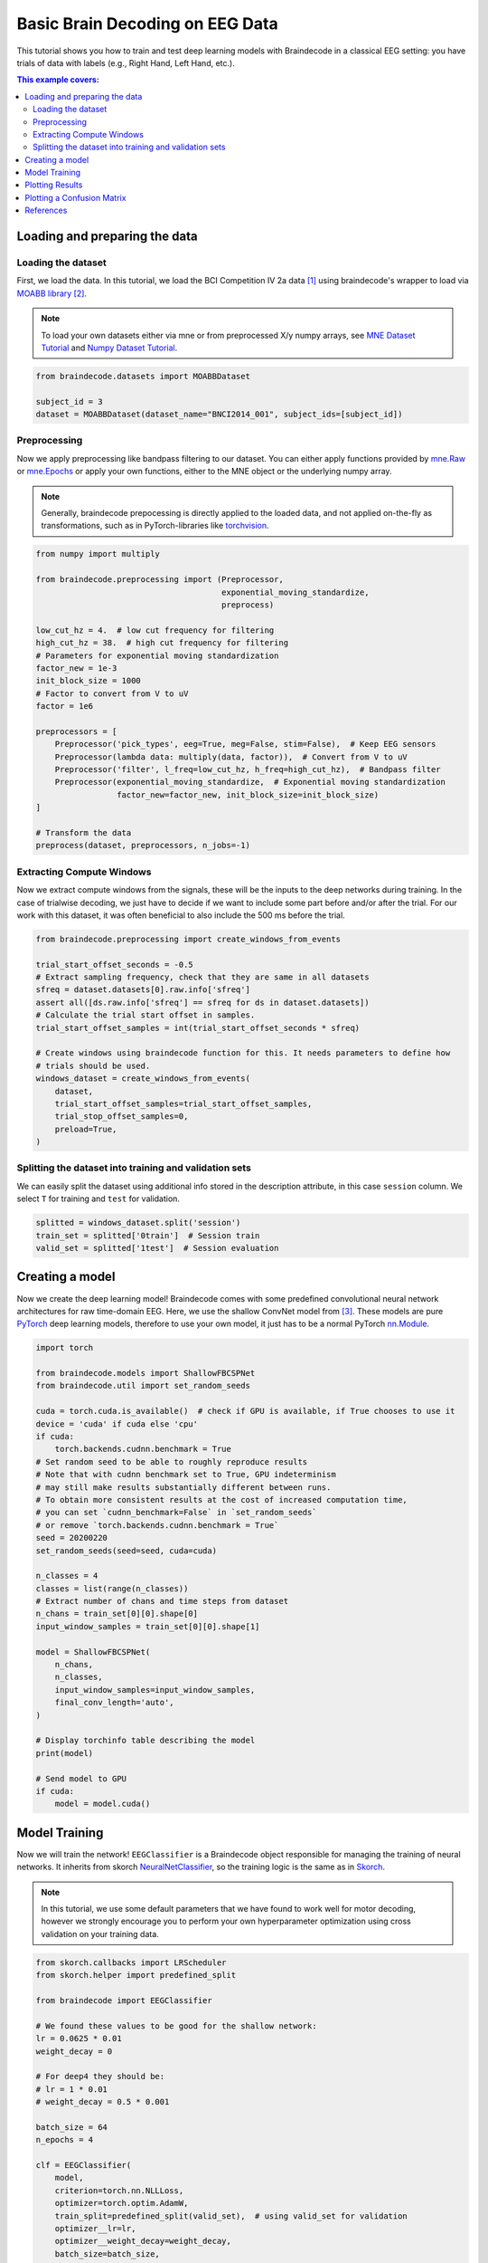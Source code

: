 
.. DO NOT EDIT.
.. THIS FILE WAS AUTOMATICALLY GENERATED BY SPHINX-GALLERY.
.. TO MAKE CHANGES, EDIT THE SOURCE PYTHON FILE:
.. "auto_examples/model_building/plot_bcic_iv_2a_moabb_trial.py"
.. LINE NUMBERS ARE GIVEN BELOW.

.. only:: html

    .. note::
        :class: sphx-glr-download-link-note

        :ref:`Go to the end <sphx_glr_download_auto_examples_model_building_plot_bcic_iv_2a_moabb_trial.py>`
        to download the full example code

.. rst-class:: sphx-glr-example-title

.. _sphx_glr_auto_examples_model_building_plot_bcic_iv_2a_moabb_trial.py:


Basic Brain Decoding on EEG Data
========================================

This tutorial shows you how to train and test deep learning models with
Braindecode in a classical EEG setting: you have trials of data with
labels (e.g., Right Hand, Left Hand, etc.).

.. contents:: This example covers:
   :local:
   :depth: 2

.. GENERATED FROM PYTHON SOURCE LINES 16-19

Loading and preparing the data
-------------------------------------


.. GENERATED FROM PYTHON SOURCE LINES 22-25

Loading the dataset
~~~~~~~~~~~~~~~~~~~~~~~


.. GENERATED FROM PYTHON SOURCE LINES 28-38

First, we load the data. In this tutorial, we load the BCI Competition
IV 2a data [1]_ using braindecode's wrapper to load via
`MOABB library <https://github.com/NeuroTechX/moabb>`__ [2]_.

.. note::
   To load your own datasets either via mne or from
   preprocessed X/y numpy arrays, see `MNE Dataset
   Tutorial <./plot_mne_dataset_example.html>`__ and `Numpy Dataset
   Tutorial <./plot_custom_dataset_example.html>`__.


.. GENERATED FROM PYTHON SOURCE LINES 38-45

.. code-block:: default


    from braindecode.datasets import MOABBDataset

    subject_id = 3
    dataset = MOABBDataset(dataset_name="BNCI2014_001", subject_ids=[subject_id])









.. GENERATED FROM PYTHON SOURCE LINES 46-49

Preprocessing
~~~~~~~~~~~~~


.. GENERATED FROM PYTHON SOURCE LINES 52-65

Now we apply preprocessing like bandpass filtering to our dataset. You
can either apply functions provided by
`mne.Raw <https://mne.tools/stable/generated/mne.io.Raw.html>`__ or
`mne.Epochs <https://mne.tools/0.11/generated/mne.Epochs.html#mne.Epochs>`__
or apply your own functions, either to the MNE object or the underlying
numpy array.

.. note::
   Generally, braindecode prepocessing is directly applied to the loaded
   data, and not applied on-the-fly as transformations, such as in
   PyTorch-libraries like
   `torchvision <https://pytorch.org/docs/stable/torchvision/index.html>`__.


.. GENERATED FROM PYTHON SOURCE LINES 65-92

.. code-block:: default


    from numpy import multiply

    from braindecode.preprocessing import (Preprocessor,
                                           exponential_moving_standardize,
                                           preprocess)

    low_cut_hz = 4.  # low cut frequency for filtering
    high_cut_hz = 38.  # high cut frequency for filtering
    # Parameters for exponential moving standardization
    factor_new = 1e-3
    init_block_size = 1000
    # Factor to convert from V to uV
    factor = 1e6

    preprocessors = [
        Preprocessor('pick_types', eeg=True, meg=False, stim=False),  # Keep EEG sensors
        Preprocessor(lambda data: multiply(data, factor)),  # Convert from V to uV
        Preprocessor('filter', l_freq=low_cut_hz, h_freq=high_cut_hz),  # Bandpass filter
        Preprocessor(exponential_moving_standardize,  # Exponential moving standardization
                     factor_new=factor_new, init_block_size=init_block_size)
    ]

    # Transform the data
    preprocess(dataset, preprocessors, n_jobs=-1)






.. rst-class:: sphx-glr-script-out

 .. code-block:: none

    /home/bru/PycharmProjects/braindecode-new/braindecode/preprocessing/preprocess.py:55: UserWarning: Preprocessing choices with lambda functions cannot be saved.
      warn('Preprocessing choices with lambda functions cannot be saved.')

    <braindecode.datasets.moabb.MOABBDataset object at 0x7f4215f85d30>



.. GENERATED FROM PYTHON SOURCE LINES 93-96

Extracting Compute Windows
~~~~~~~~~~~~~~~~~~~~~~~~~~


.. GENERATED FROM PYTHON SOURCE LINES 99-105

Now we extract compute windows from the signals, these will be the inputs
to the deep networks during training. In the case of trialwise
decoding, we just have to decide if we want to include some part
before and/or after the trial. For our work with this dataset,
it was often beneficial to also include the 500 ms before the trial.


.. GENERATED FROM PYTHON SOURCE LINES 105-125

.. code-block:: default


    from braindecode.preprocessing import create_windows_from_events

    trial_start_offset_seconds = -0.5
    # Extract sampling frequency, check that they are same in all datasets
    sfreq = dataset.datasets[0].raw.info['sfreq']
    assert all([ds.raw.info['sfreq'] == sfreq for ds in dataset.datasets])
    # Calculate the trial start offset in samples.
    trial_start_offset_samples = int(trial_start_offset_seconds * sfreq)

    # Create windows using braindecode function for this. It needs parameters to define how
    # trials should be used.
    windows_dataset = create_windows_from_events(
        dataset,
        trial_start_offset_samples=trial_start_offset_samples,
        trial_stop_offset_samples=0,
        preload=True,
    )






.. rst-class:: sphx-glr-script-out

 .. code-block:: none

    Used Annotations descriptions: ['feet', 'left_hand', 'right_hand', 'tongue']
    Used Annotations descriptions: ['feet', 'left_hand', 'right_hand', 'tongue']
    Used Annotations descriptions: ['feet', 'left_hand', 'right_hand', 'tongue']
    Used Annotations descriptions: ['feet', 'left_hand', 'right_hand', 'tongue']
    Used Annotations descriptions: ['feet', 'left_hand', 'right_hand', 'tongue']
    Used Annotations descriptions: ['feet', 'left_hand', 'right_hand', 'tongue']
    Used Annotations descriptions: ['feet', 'left_hand', 'right_hand', 'tongue']
    Used Annotations descriptions: ['feet', 'left_hand', 'right_hand', 'tongue']
    Used Annotations descriptions: ['feet', 'left_hand', 'right_hand', 'tongue']
    Used Annotations descriptions: ['feet', 'left_hand', 'right_hand', 'tongue']
    Used Annotations descriptions: ['feet', 'left_hand', 'right_hand', 'tongue']
    Used Annotations descriptions: ['feet', 'left_hand', 'right_hand', 'tongue']




.. GENERATED FROM PYTHON SOURCE LINES 126-129

Splitting the dataset into training and validation sets
~~~~~~~~~~~~~~~~~~~~~~~~~~~~~~~~~~~~~~~~~~~~~~~~~~~~~~~


.. GENERATED FROM PYTHON SOURCE LINES 132-136

We can easily split the dataset using additional info stored in the
description attribute, in this case ``session`` column. We select
``T`` for training and ``test`` for validation.


.. GENERATED FROM PYTHON SOURCE LINES 136-142

.. code-block:: default


    splitted = windows_dataset.split('session')
    train_set = splitted['0train']  # Session train
    valid_set = splitted['1test']  # Session evaluation









.. GENERATED FROM PYTHON SOURCE LINES 143-146

Creating a model
------------


.. GENERATED FROM PYTHON SOURCE LINES 149-156

Now we create the deep learning model! Braindecode comes with some
predefined convolutional neural network architectures for raw
time-domain EEG. Here, we use the shallow ConvNet model from [3]_. These models are
pure `PyTorch <https://pytorch.org>`__ deep learning models, therefore
to use your own model, it just has to be a normal PyTorch
`nn.Module <https://pytorch.org/docs/stable/nn.html#torch.nn.Module>`__.


.. GENERATED FROM PYTHON SOURCE LINES 156-196

.. code-block:: default


    import torch

    from braindecode.models import ShallowFBCSPNet
    from braindecode.util import set_random_seeds

    cuda = torch.cuda.is_available()  # check if GPU is available, if True chooses to use it
    device = 'cuda' if cuda else 'cpu'
    if cuda:
        torch.backends.cudnn.benchmark = True
    # Set random seed to be able to roughly reproduce results
    # Note that with cudnn benchmark set to True, GPU indeterminism
    # may still make results substantially different between runs.
    # To obtain more consistent results at the cost of increased computation time,
    # you can set `cudnn_benchmark=False` in `set_random_seeds`
    # or remove `torch.backends.cudnn.benchmark = True`
    seed = 20200220
    set_random_seeds(seed=seed, cuda=cuda)

    n_classes = 4
    classes = list(range(n_classes))
    # Extract number of chans and time steps from dataset
    n_chans = train_set[0][0].shape[0]
    input_window_samples = train_set[0][0].shape[1]

    model = ShallowFBCSPNet(
        n_chans,
        n_classes,
        input_window_samples=input_window_samples,
        final_conv_length='auto',
    )

    # Display torchinfo table describing the model
    print(model)

    # Send model to GPU
    if cuda:
        model = model.cuda()






.. rst-class:: sphx-glr-script-out

 .. code-block:: none

    /home/bru/PycharmProjects/braindecode-new/braindecode/models/base.py:23: UserWarning: ShallowFBCSPNet: 'input_window_samples' is depreciated. Use 'n_times' instead.
      warnings.warn(
    /home/bru/PycharmProjects/braindecode-new/braindecode/models/base.py:180: UserWarning: LogSoftmax final layer will be removed! Please adjust your loss function accordingly (e.g. CrossEntropyLoss)!
      warnings.warn("LogSoftmax final layer will be removed! " +
    ============================================================================================================================================
    Layer (type (var_name):depth-idx)        Input Shape               Output Shape              Param #                   Kernel Shape
    ============================================================================================================================================
    ShallowFBCSPNet (ShallowFBCSPNet)        [1, 22, 1125]             [1, 4]                    --                        --
    ├─Ensure4d (ensuredims): 1-1             [1, 22, 1125]             [1, 22, 1125, 1]          --                        --
    ├─Rearrange (dimshuffle): 1-2            [1, 22, 1125, 1]          [1, 1, 1125, 22]          --                        --
    ├─CombinedConv (conv_time_spat): 1-3     [1, 1, 1125, 22]          [1, 40, 1101, 1]          36,240                    --
    ├─BatchNorm2d (bnorm): 1-4               [1, 40, 1101, 1]          [1, 40, 1101, 1]          80                        --
    ├─Expression (conv_nonlin_exp): 1-5      [1, 40, 1101, 1]          [1, 40, 1101, 1]          --                        --
    ├─AvgPool2d (pool): 1-6                  [1, 40, 1101, 1]          [1, 40, 69, 1]            --                        [75, 1]
    ├─Expression (pool_nonlin_exp): 1-7      [1, 40, 69, 1]            [1, 40, 69, 1]            --                        --
    ├─Dropout (drop): 1-8                    [1, 40, 69, 1]            [1, 40, 69, 1]            --                        --
    ├─Sequential (final_layer): 1-9          [1, 40, 69, 1]            [1, 4]                    --                        --
    │    └─Conv2d (conv_classifier): 2-1     [1, 40, 69, 1]            [1, 4, 1, 1]              11,044                    [69, 1]
    │    └─LogSoftmax (logsoftmax): 2-2      [1, 4, 1, 1]              [1, 4, 1, 1]              --                        --
    │    └─Expression (squeeze): 2-3         [1, 4, 1, 1]              [1, 4]                    --                        --
    ============================================================================================================================================
    Total params: 47,364
    Trainable params: 47,364
    Non-trainable params: 0
    Total mult-adds (M): 0.01
    ============================================================================================================================================
    Input size (MB): 0.10
    Forward/backward pass size (MB): 0.35
    Params size (MB): 0.04
    Estimated Total Size (MB): 0.50
    ============================================================================================================================================




.. GENERATED FROM PYTHON SOURCE LINES 197-200

Model Training
--------------


.. GENERATED FROM PYTHON SOURCE LINES 203-208

Now we will train the network! ``EEGClassifier`` is a Braindecode object
responsible for managing the training of neural networks. It inherits
from skorch `NeuralNetClassifier <https://skorch.readthedocs.io/en/stable/classifier.html#>`__,
so the training logic is the same as in `Skorch <https://skorch.readthedocs.io/en/stable/>`__.


.. GENERATED FROM PYTHON SOURCE LINES 211-217

.. note::
   In this tutorial, we use some default parameters that we
   have found to work well for motor decoding, however we strongly
   encourage you to perform your own hyperparameter optimization using
   cross validation on your training data.


.. GENERATED FROM PYTHON SOURCE LINES 217-253

.. code-block:: default


    from skorch.callbacks import LRScheduler
    from skorch.helper import predefined_split

    from braindecode import EEGClassifier

    # We found these values to be good for the shallow network:
    lr = 0.0625 * 0.01
    weight_decay = 0

    # For deep4 they should be:
    # lr = 1 * 0.01
    # weight_decay = 0.5 * 0.001

    batch_size = 64
    n_epochs = 4

    clf = EEGClassifier(
        model,
        criterion=torch.nn.NLLLoss,
        optimizer=torch.optim.AdamW,
        train_split=predefined_split(valid_set),  # using valid_set for validation
        optimizer__lr=lr,
        optimizer__weight_decay=weight_decay,
        batch_size=batch_size,
        callbacks=[
            "accuracy", ("lr_scheduler", LRScheduler('CosineAnnealingLR', T_max=n_epochs - 1)),
        ],
        device=device,
        classes=classes,
    )
    # Model training for the specified number of epochs. `y` is None as it is
    # already supplied in the dataset.
    _ = clf.fit(train_set, y=None, epochs=n_epochs)






.. rst-class:: sphx-glr-script-out

 .. code-block:: none

      epoch    train_accuracy    train_loss    valid_acc    valid_accuracy    valid_loss      lr     dur
    -------  ----------------  ------------  -----------  ----------------  ------------  ------  ------
          1            0.2500        1.5950       0.2535            0.2535        4.6092  0.0006  1.2582
          2            0.2708        1.2975       0.2535            0.2535        3.4426  0.0005  1.2589
          3            0.3333        1.2141       0.2674            0.2674        2.7940  0.0002  1.2030
          4            0.3438        1.1842       0.2778            0.2778        2.4347  0.0000  1.1932




.. GENERATED FROM PYTHON SOURCE LINES 254-257

Plotting Results
------------


.. GENERATED FROM PYTHON SOURCE LINES 260-263

Now we use the history stored by Skorch throughout training to plot
accuracy and loss curves.


.. GENERATED FROM PYTHON SOURCE LINES 263-301

.. code-block:: default


    import matplotlib.pyplot as plt
    import pandas as pd
    from matplotlib.lines import Line2D

    # Extract loss and accuracy values for plotting from history object
    results_columns = ['train_loss', 'valid_loss', 'train_accuracy', 'valid_accuracy']
    df = pd.DataFrame(clf.history[:, results_columns], columns=results_columns,
                      index=clf.history[:, 'epoch'])

    # get percent of misclass for better visual comparison to loss
    df = df.assign(train_misclass=100 - 100 * df.train_accuracy,
                   valid_misclass=100 - 100 * df.valid_accuracy)

    fig, ax1 = plt.subplots(figsize=(8, 3))
    df.loc[:, ['train_loss', 'valid_loss']].plot(
        ax=ax1, style=['-', ':'], marker='o', color='tab:blue', legend=False, fontsize=14)

    ax1.tick_params(axis='y', labelcolor='tab:blue', labelsize=14)
    ax1.set_ylabel("Loss", color='tab:blue', fontsize=14)

    ax2 = ax1.twinx()  # instantiate a second axes that shares the same x-axis

    df.loc[:, ['train_misclass', 'valid_misclass']].plot(
        ax=ax2, style=['-', ':'], marker='o', color='tab:red', legend=False)
    ax2.tick_params(axis='y', labelcolor='tab:red', labelsize=14)
    ax2.set_ylabel("Misclassification Rate [%]", color='tab:red', fontsize=14)
    ax2.set_ylim(ax2.get_ylim()[0], 85)  # make some room for legend
    ax1.set_xlabel("Epoch", fontsize=14)

    # where some data has already been plotted to ax
    handles = []
    handles.append(Line2D([0], [0], color='black', linewidth=1, linestyle='-', label='Train'))
    handles.append(Line2D([0], [0], color='black', linewidth=1, linestyle=':', label='Valid'))
    plt.legend(handles, [h.get_label() for h in handles], fontsize=14)
    plt.tight_layout()





.. image-sg:: /auto_examples/model_building/images/sphx_glr_plot_bcic_iv_2a_moabb_trial_001.png
   :alt: plot bcic iv 2a moabb trial
   :srcset: /auto_examples/model_building/images/sphx_glr_plot_bcic_iv_2a_moabb_trial_001.png
   :class: sphx-glr-single-img





.. GENERATED FROM PYTHON SOURCE LINES 302-305

Plotting a  Confusion Matrix
----------------------------


.. GENERATED FROM PYTHON SOURCE LINES 308-310

Here we generate a confusion matrix as in [3]_.


.. GENERATED FROM PYTHON SOURCE LINES 310-333

.. code-block:: default



    from sklearn.metrics import confusion_matrix

    from braindecode.visualization import plot_confusion_matrix

    # generate confusion matrices
    # get the targets
    y_true = valid_set.get_metadata().target
    y_pred = clf.predict(valid_set)

    # generating confusion matrix
    confusion_mat = confusion_matrix(y_true, y_pred)

    # add class labels
    # label_dict is class_name : str -> i_class : int
    label_dict = windows_dataset.datasets[0].window_kwargs[0][1]['mapping']
    # sort the labels by values (values are integer class labels)
    labels = [k for k, v in sorted(label_dict.items(), key=lambda kv: kv[1])]

    # plot the basic conf. matrix
    plot_confusion_matrix(confusion_mat, class_names=labels)




.. image-sg:: /auto_examples/model_building/images/sphx_glr_plot_bcic_iv_2a_moabb_trial_002.png
   :alt: plot bcic iv 2a moabb trial
   :srcset: /auto_examples/model_building/images/sphx_glr_plot_bcic_iv_2a_moabb_trial_002.png
   :class: sphx-glr-single-img


.. rst-class:: sphx-glr-script-out

 .. code-block:: none


    <Figure size 640x480 with 1 Axes>



.. GENERATED FROM PYTHON SOURCE LINES 334-350

References
----------

.. [1] Tangermann, M., Müller, K.R., Aertsen, A., Birbaumer, N., Braun, C.,
       Brunner, C., Leeb, R., Mehring, C., Miller, K.J., Mueller-Putz, G.
       and Nolte, G., 2012. Review of the BCI competition IV.
       Frontiers in neuroscience, 6, p.55.

.. [2] Jayaram, Vinay, and Alexandre Barachant.
       "MOABB: trustworthy algorithm benchmarking for BCIs."
       Journal of neural engineering 15.6 (2018): 066011.

.. [3] Schirrmeister, R.T., Springenberg, J.T., Fiederer, L.D.J., Glasstetter, M.,
       Eggensperger, K., Tangermann, M., Hutter, F., Burgard, W. and Ball, T. (2017),
       Deep learning with convolutional neural networks for EEG decoding and visualization.
       Hum. Brain Mapping, 38: 5391-5420. https://doi.org/10.1002/hbm.23730.


.. rst-class:: sphx-glr-timing

   **Total running time of the script:** (0 minutes 12.360 seconds)

**Estimated memory usage:**  502 MB


.. _sphx_glr_download_auto_examples_model_building_plot_bcic_iv_2a_moabb_trial.py:

.. only:: html

  .. container:: sphx-glr-footer sphx-glr-footer-example




    .. container:: sphx-glr-download sphx-glr-download-python

      :download:`Download Python source code: plot_bcic_iv_2a_moabb_trial.py <plot_bcic_iv_2a_moabb_trial.py>`

    .. container:: sphx-glr-download sphx-glr-download-jupyter

      :download:`Download Jupyter notebook: plot_bcic_iv_2a_moabb_trial.ipynb <plot_bcic_iv_2a_moabb_trial.ipynb>`


.. only:: html

 .. rst-class:: sphx-glr-signature

    `Gallery generated by Sphinx-Gallery <https://sphinx-gallery.github.io>`_
